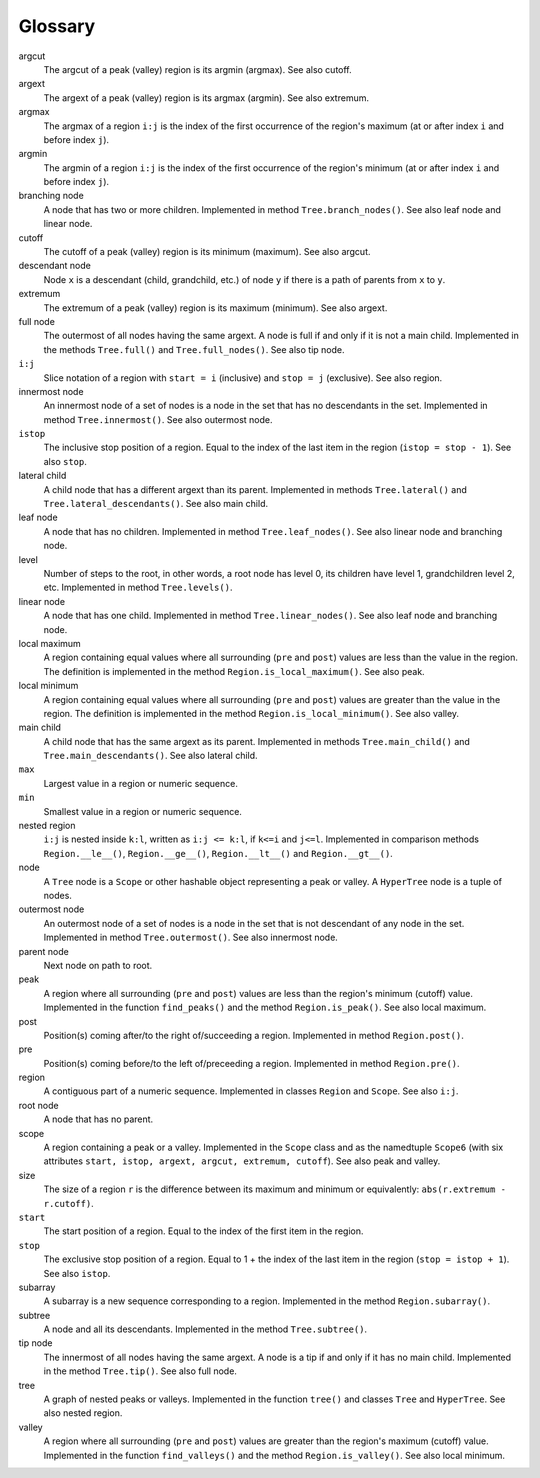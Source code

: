 Glossary
--------

argcut
  The argcut of a peak (valley) region is its argmin (argmax).
  See also cutoff.

argext
  The argext of a peak (valley) region is its argmax (argmin).
  See also extremum.

argmax
  The argmax of a region ``i:j`` is the index of the first occurrence of the region's maximum
  (at or after index ``i`` and before index ``j``).

argmin
  The argmin of a region ``i:j`` is the index of the first occurrence of the region's minimum
  (at or after index ``i`` and before index ``j``).

branching node
  A node that has two or more children.
  Implemented in method ``Tree.branch_nodes()``.
  See also leaf node and linear node.

cutoff
  The cutoff of a peak (valley) region is its minimum (maximum).
  See also argcut.

descendant node
  Node ``x`` is a descendant (child, grandchild, etc.)
  of node ``y`` if there is a path of parents from ``x`` to ``y``.

extremum
  The extremum of a peak (valley) region is its maximum (minimum).
  See also argext.

full node
  The outermost of all nodes having the same argext.
  A node is full if and only if it is not a main child.
  Implemented in the methods ``Tree.full()`` and ``Tree.full_nodes()``.
  See also tip node.

``i:j``
  Slice notation of a region with ``start = i`` (inclusive) and ``stop = j`` (exclusive).
  See also region.

innermost node
  An innermost node of a set of nodes is a
  node in the set that has no descendants in the set.
  Implemented in method ``Tree.innermost()``.
  See also outermost node.

``istop``
  The inclusive stop position of a region.
  Equal to the index of the last item in the region (``istop = stop - 1``).
  See also ``stop``.

lateral child
  A child node that has a different argext than its parent.
  Implemented in methods ``Tree.lateral()`` and ``Tree.lateral_descendants()``.
  See also main child.

leaf node
  A node that has no children.
  Implemented in method ``Tree.leaf_nodes()``.
  See also linear node and branching node.

level
  Number of steps to the root, in other words, a root node has level 0,
  its children have level 1, grandchildren level 2, etc.
  Implemented in method ``Tree.levels()``.

linear node
  A node that has one child.
  Implemented in method ``Tree.linear_nodes()``.
  See also leaf node and branching node.

local maximum
  A region containing equal values where all surrounding (``pre`` and ``post``) values
  are less than the value in the region.
  The definition is implemented in the method ``Region.is_local_maximum()``.
  See also peak.

local minimum
  A region containing equal values where all surrounding (``pre`` and ``post``) values
  are greater than the value in the region.
  The definition is implemented in the method ``Region.is_local_minimum()``.
  See also valley.

main child
  A child node that has the same argext as its parent.
  Implemented in methods ``Tree.main_child()`` and ``Tree.main_descendants()``.
  See also lateral child.

``max``
  Largest value in a region or numeric sequence.

``min``
  Smallest value in a region or numeric sequence.

nested region
  ``i:j`` is nested inside ``k:l``, written as ``i:j <= k:l``,
  if ``k<=i`` and ``j<=l``.
  Implemented in comparison methods ``Region.__le__()``, ``Region.__ge__()``,
  ``Region.__lt__()`` and ``Region.__gt__()``.  

node
  A ``Tree`` node is a ``Scope`` or other hashable object representing a peak or valley.
  A ``HyperTree`` node is a tuple of nodes.

outermost node
  An outermost node of a set of nodes is a
  node in the set that is not descendant of any node in the set.
  Implemented in method ``Tree.outermost()``.
  See also innermost node.

parent node
  Next node on path to root.

peak
  A region where all surrounding (``pre`` and ``post``) values
  are less than the region's minimum (cutoff) value.
  Implemented in the function ``find_peaks()`` and the method ``Region.is_peak()``.
  See also local maximum.

post
  Position(s) coming after/to the right of/succeeding a region.
  Implemented in method ``Region.post()``.

pre
  Position(s) coming before/to the left of/preceeding a region.
  Implemented in method ``Region.pre()``.

region
  A contiguous part of a numeric sequence.
  Implemented in classes ``Region`` and ``Scope``.
  See also ``i:j``.

root node
  A node that has no parent.

scope
  A region containing a peak or a valley.
  Implemented in the ``Scope`` class and as the namedtuple ``Scope6``
  (with six attributes ``start, istop, argext, argcut, extremum, cutoff``).
  See also peak and valley.

size
  The size of a region ``r`` is the difference between its maximum and minimum
  or equivalently: ``abs(r.extremum - r.cutoff)``.

``start``
  The start position of a region.
  Equal to the index of the first item in the region.

``stop``
  The exclusive stop position of a region.
  Equal to 1 + the index of the last item in the region (``stop = istop + 1``).
  See also ``istop``.

subarray
  A subarray is a new sequence corresponding to a region.
  Implemented in the method ``Region.subarray()``.

subtree
  A node and all its descendants.
  Implemented in the method ``Tree.subtree()``.

tip node
  The innermost of all nodes having the same argext.
  A node is a tip if and only if it has no main child.
  Implemented in the method ``Tree.tip()``.
  See also full node.

tree
  A graph of nested peaks or valleys.
  Implemented in the function ``tree()`` and classes ``Tree`` and ``HyperTree``.
  See also nested region.

valley
  A region where all surrounding (``pre`` and ``post``) values
  are greater than the region's maximum (cutoff) value.
  Implemented in the function ``find_valleys()`` and the method ``Region.is_valley()``.
  See also local minimum.


